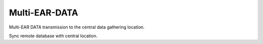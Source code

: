 *************************************
Multi-EAR-DATA
*************************************
Multi-EAR DATA transmission to the central data gathering location.

Sync remote database with central location.
